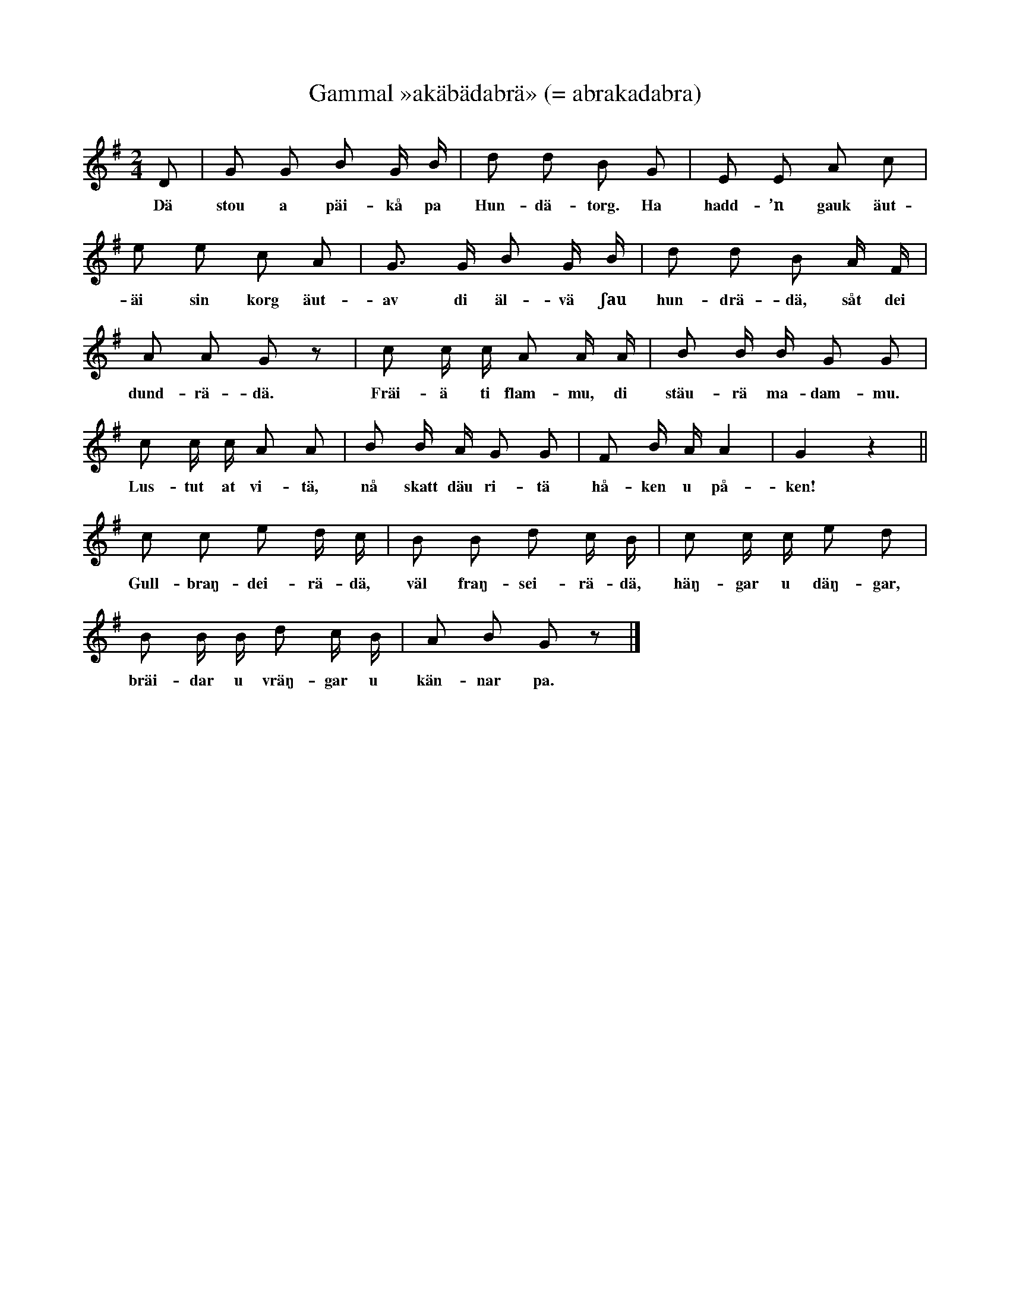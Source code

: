 X:169
T:Gammal »akäbädabrä» (= abrakadabra)
S:Uppt. efter en båtsman som hette »Böndag» i Burs.
M:2/4
L:1/8
K:G
D|G G B G/ B/|d d B G|E E A c|
w:Dä stou a päi-kå pa Hun-dä-torg. Ha hadd-’n gauk äut-
e e c A|G> G B G/ B/|d d B A/ F/|
w:äi sin korg äut-av di äl-vä ʃau hun-drä-dä, såt dei
A A G z|c c/ c/ A A/ A/|B B/ B/ G G|
w:dund-rä-dä. Fräi-ä ti flam-mu, di stäu-rä ma-dam-mu.
c c/ c/ A A|B B/ A/ G G|F B/ A/ A2|G2 z2||
w:Lus-tut at vi-tä, nå skatt däu ri-tä hå-ken u på-ken!
c c e d/ c/|B B d c/ B/|c c/ c/ e d|
w:Gull-braŋ-dei-rä-dä, väl fraŋ-sei-rä-dä, häŋ-gar u däŋ-gar,
B B/ B/ d c/ B/|A B G z|]
w:bräi-dar u vräŋ-gar u kän-nar pa.

